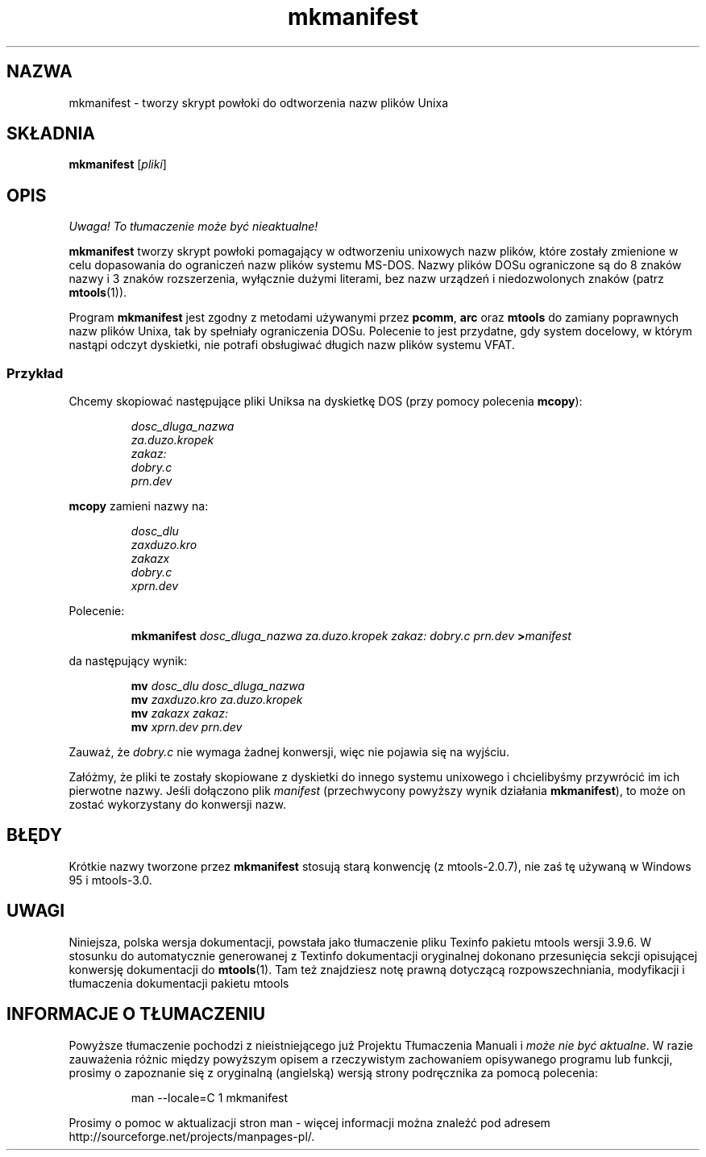 .\" {PTM/WK/0.1/15-07-1999/"tworzy skrypt do odtworzenia nazw plików Unixa"}
.TH mkmanifest 1 "15 lipca 1999" mtools-3.9.6
.SH NAZWA
mkmanifest - tworzy skrypt powłoki do odtworzenia nazw plików Unixa
.SH SKŁADNIA
.B mkmanifest
.RI [ pliki ]
.SH OPIS
\fI Uwaga! To tłumaczenie może być nieaktualne!\fP
.PP
\fBmkmanifest\fR tworzy skrypt powłoki pomagający w odtworzeniu unixowych
nazw plików, które zostały zmienione w celu dopasowania do ograniczeń nazw
plików systemu MS-DOS. Nazwy plików DOSu ograniczone są do 8 znaków nazwy
i 3 znaków rozszerzenia, wyłącznie dużymi literami, bez nazw urządzeń
i niedozwolonych znaków (patrz \fBmtools\fR(1)).
.PP
Program \fBmkmanifest\fR jest zgodny z metodami używanymi przez
\fBpcomm\fR, \fBarc\fR oraz \fBmtools\fR do zamiany poprawnych nazw plików
Unixa, tak by spełniały ograniczenia DOSu. Polecenie to jest przydatne, gdy
system docelowy, w którym nastąpi odczyt dyskietki, nie potrafi obsługiwać
długich nazw plików systemu VFAT.
.SS Przykład
Chcemy skopiować następujące pliki Uniksa na dyskietkę DOS (przy pomocy
polecenia \fBmcopy\fR):
.IP
.I dosc_dluga_nazwa
.br
.I za.duzo.kropek
.br
.I zakaz:
.br
.I dobry.c
.br
.I prn.dev
.PP
\fBmcopy\fR zamieni nazwy na:
.IP
.I dosc_dlu
.br
.I zaxduzo.kro
.br
.I zakazx
.br
.I dobry.c
.br
.I xprn.dev
.PP
Polecenie:
.IP
.B mkmanifest
.I dosc_dluga_nazwa za.duzo.kropek zakaz: dobry.c prn.dev
.BI > manifest
.PP 
da następujący wynik:
.IP
.BI mv " dosc_dlu dosc_dluga_nazwa"
.br
.BI mv " zaxduzo.kro za.duzo.kropek"
.br
.BI mv " zakazx zakaz:"
.br
.BI mv " xprn.dev prn.dev"
.PP
Zauważ, że \fIdobry.c\fR nie wymaga żadnej konwersji, więc nie pojawia się
na wyjściu.
.PP
Załóżmy, że pliki te zostały skopiowane z dyskietki do innego systemu
unixowego i chcielibyśmy przywrócić im ich pierwotne nazwy. Jeśli dołączono
plik \fImanifest\fR (przechwycony powyższy wynik działania
\fBmkmanifest\fR), to może on zostać wykorzystany do konwersji nazw.
.SH BŁĘDY
Krótkie nazwy tworzone przez \fBmkmanifest\fR stosują starą konwencję
(z mtools-2.0.7), nie zaś tę używaną w Windows 95 i mtools-3.0.
.SH UWAGI
Niniejsza, polska wersja dokumentacji, powstała jako tłumaczenie pliku
Texinfo pakietu mtools wersji 3.9.6. W stosunku do automatycznie generowanej
z Textinfo dokumentacji oryginalnej dokonano przesunięcia sekcji opisującej
konwersję dokumentacji do \fBmtools\fR(1). Tam też znajdziesz notę prawną
dotyczącą rozpowszechniania, modyfikacji i tłumaczenia dokumentacji pakietu
mtools
.SH "INFORMACJE O TŁUMACZENIU"
Powyższe tłumaczenie pochodzi z nieistniejącego już Projektu Tłumaczenia Manuali i 
\fImoże nie być aktualne\fR. W razie zauważenia różnic między powyższym opisem
a rzeczywistym zachowaniem opisywanego programu lub funkcji, prosimy o zapoznanie 
się z oryginalną (angielską) wersją strony podręcznika za pomocą polecenia:
.IP
man \-\-locale=C 1 mkmanifest
.PP
Prosimy o pomoc w aktualizacji stron man \- więcej informacji można znaleźć pod
adresem http://sourceforge.net/projects/manpages\-pl/.
